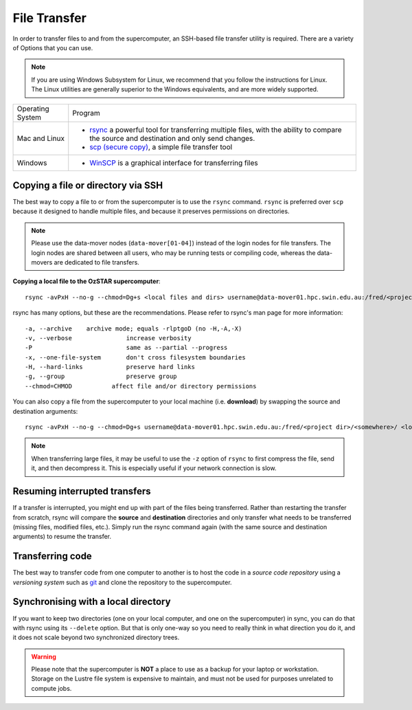 .. highlight:: rst

File Transfer
======================================================

In order to transfer files to and from the supercomputer, an SSH-based file transfer utility is required. There are a variety of Options that you can use.

.. note::

    If you are using Windows Subsystem for Linux, we recommend that you follow the instructions for Linux. The Linux utilities are generally superior to the Windows equivalents, and are more widely supported.

+------------------+---------------------------------------------------------------------------------------------------+
| Operating System | Program                                                                                           |
+------------------+---------------------------------------------------------------------------------------------------+
| Mac and Linux    | * `rsync <https://linux.die.net/man/1/rsync>`_ a powerful tool for transferring multiple files,   |
|                  |   with the ability to compare the source and destination and only send changes.                   |
|                  | * `scp (secure copy) <http://www.computerhope.com/unix/scp.htm>`_, a simple file transfer tool    |
+------------------+---------------------------------------------------------------------------------------------------+
| Windows          | * `WinSCP <http://winscp.net/eng/index.php>`_ is a graphical interface for transferring files     |
+------------------+---------------------------------------------------------------------------------------------------+


Copying a file or directory via SSH
---------------------------------------

The best way to copy a file to or from the supercomputer is to use the ``rsync`` command. ``rsync`` is preferred over ``scp`` because it designed to handle multiple files, and because it preserves permissions on directories.

.. note::

    Please use the data-mover nodes (``data-mover[01-04]``) instead of the login nodes for file transfers. The login nodes are shared between all users, who may be running tests or compiling code, whereas the data-movers are dedicated to file transfers.

**Copying a local file to the OzSTAR supercomputer**::

    rsync -avPxH --no-g --chmod=Dg+s <local files and dirs> username@data-mover01.hpc.swin.edu.au:/fred/<project dir>/<somewhere>/

rsync has many options, but these are the recommendations. Please refer to rsync's man page for more information::

    -a, --archive    archive mode; equals -rlptgoD (no -H,-A,-X)
    -v, --verbose               increase verbosity
    -P                          same as --partial --progress
    -x, --one-file-system       don't cross filesystem boundaries
    -H, --hard-links            preserve hard links
    -g, --group                 preserve group
    --chmod=CHMOD           affect file and/or directory permissions

You can also copy a file from the supercomputer to your local machine (i.e. **download**) by swapping the source and destination arguments::

    rsync -avPxH --no-g --chmod=Dg+s username@data-mover01.hpc.swin.edu.au:/fred/<project dir>/<somewhere>/ <local destination>

.. note::

    When transferring large files, it may be useful to use the ``-z`` option of ``rsync`` to first compress the file, send it, and then decompress it. This is especially useful if your network connection is slow.

Resuming interrupted transfers
--------------------------------

If a transfer is interrupted, you might end up with part of the files being transferred. Rather than restarting the transfer from scratch, rsync will compare the **source** and **destination** directories and only transfer what needs to be transferred (missing files, modified files, etc.). Simply run the rsync command again (with the same source and destination arguments) to resume the transfer.

Transferring code
----------------------
The best way to transfer code from one computer to another is to host the code in a *source code repository* using a *versioning system* such as `git <https://www.git-scm.com>`__ and clone the repository to the supercomputer.

Synchronising with a local directory
--------------------------------------------
If you want to keep two directories (one on your local computer, and one on the supercomputer) in sync, you can do that with rsync using its ``--delete`` option. But that is only one-way so you need to really think in what direction you do it, and it does not scale beyond two synchronized directory trees.

.. warning::
    Please note that the supercomputer is **NOT** a place to use as a backup for your laptop or workstation. Storage on the Lustre file system is expensive to maintain, and must not be used for purposes unrelated to compute jobs.
